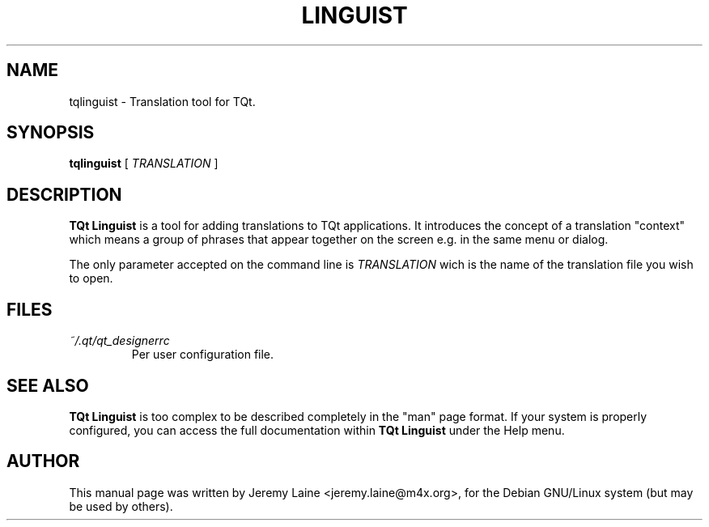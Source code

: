 .TH LINGUIST 1 "28 August 2004"
.SH "NAME"
tqlinguist \- Translation tool for TQt.

.SH "SYNOPSIS"
.B tqlinguist
[
.I TRANSLATION
]

.SH "DESCRIPTION"
.B TQt Linguist
is a tool for adding translations to TQt applications. It
introduces the concept of a translation "context" which
means a group of phrases that appear together on the
screen e.g. in the same menu or dialog.

The only parameter accepted on the command line is 
.I TRANSLATION
wich is the name of the translation file you wish to open.

.SH FILES
.I ~/.qt/qt_designerrc
.RS
Per user configuration file.

.SH SEE ALSO
.B TQt Linguist
is too complex to be described completely in the "man" page
format. If your system is properly configured, you can access
the full documentation within
.B TQt Linguist
under the Help menu.

.SH AUTHOR
This manual page was written by Jeremy Laine <jeremy.laine@m4x.org>,
for the Debian GNU/Linux system (but may be used by others).
